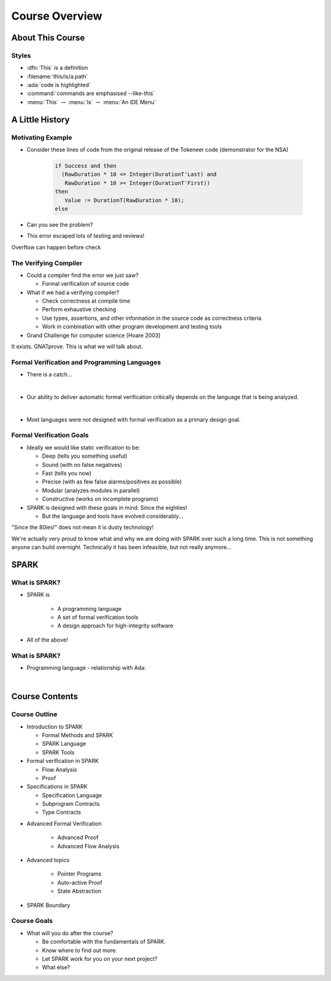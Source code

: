 *****************
Course Overview
*****************

..
    Coding language

.. role:: ada(code)
    :language: Ada

..
    Math symbols

.. |rightarrow| replace:: :math:`\rightarrow`
.. |forall| replace:: :math:`\forall`
.. |exists| replace:: :math:`\exists`
.. |equivalent| replace:: :math:`\iff`

..
    Miscellaneous symbols

.. |checkmark| replace:: :math:`\checkmark`

===================
About This Course
===================

--------
Styles
--------

* :dfn:`This` is a definition
* :filename:`this/is/a.path`
* :ada:`code is highlighted`
* :command:`commands are emphasised --like-this`
* :menu:`This` |rightarrow| :menu:`Is` |rightarrow| :menu:`An IDE Menu`

==================
A Little History
==================

--------------------
Motivating Example
--------------------

* Consider these lines of code from the original release of the Tokeneer code
  (demonstrator for the NSA)

   .. code:: Ada

      if Success and then
        (RawDuration * 10 <= Integer(DurationT'Last) and
         RawDuration * 10 >= Integer(DurationT'First))
      then
         Value := DurationT(RawDuration * 10);
      else

* Can you see the problem?

* This error escaped lots of testing and reviews!

.. container:: speakernote

   Overflow can happen before check

------------------------
The Verifying Compiler
------------------------

* Could a compiler find the error we just saw?

  - Formal verification of source code

* What if we had a verifying compiler?

  - Check correctness at compile time
  - Perform exhaustive checking
  - Use types, assertions, and other information in the source code as
    correctness criteria
  - Work in combination with other program development and testing tools

* Grand Challenge for computer science [Hoare 2003]

.. container:: speakernote

   It exists. GNATprove. This is what we will talk about.

-----------------------------------------------
Formal Verification and Programming Languages
-----------------------------------------------

* There is a catch...

|

* Our ability to deliver automatic formal verification critically depends on
  the language that is being analyzed.

|

* Most languages were not designed with formal verification as a primary design
  goal.

---------------------------
Formal Verification Goals
---------------------------

* Ideally we would like static verification to be:

  - Deep (tells you something useful)
  - Sound (with no false negatives)
  - Fast (tells you now)
  - Precise (with as few false alarms/positives as possible)
  - Modular (analyzes modules in parallel)
  - Constructive (works on incomplete programs)

* SPARK is designed with these goals in mind. Since the eighties!

  - But the language and tools have evolved considerably...

.. container:: speakernote

   "Since the 80ies!" does not mean it is dusty technology!

   We're actually very proud to know what and why we are doing with SPARK over
   such a long time. This is not something anyone can build
   overnight. Technically it has been infeasible, but not really anymore...

=======
SPARK
=======

----------------
What is SPARK?
----------------

* SPARK is

   - A programming language
   - A set of formal verification tools
   - A design approach for high-integrity software

* All of the above!

----------------
What is SPARK?
----------------

* Programming language - relationship with Ada:

|

.. image:: ada_vs_spark_venn.png
   :width: 85%

=================
Course Contents
=================

-----------------
Course Outline
-----------------

.. container:: columns

 .. container:: column

    * Introduction to SPARK

      - Formal Methods and SPARK
      - SPARK Language
      - SPARK Tools

    * Formal verification in SPARK

      - Flow Analysis
      - Proof

    * Specifications in SPARK

      - Specification Language
      - Subprogram Contracts
      - Type Contracts

 .. container:: column

    * Advanced Formal Verification

       - Advanced Proof
       - Advanced Flow Analysis

    * Advanced topics

       - Pointer Programs
       - Auto-active Proof
       - State Abstraction

    * SPARK Boundary

--------------
Course Goals
--------------

* What will you do after the course?

  - Be comfortable with the fundamentals of SPARK.
  - Know where to find out more.
  - Let SPARK work for you on your next project?
  - What else?
